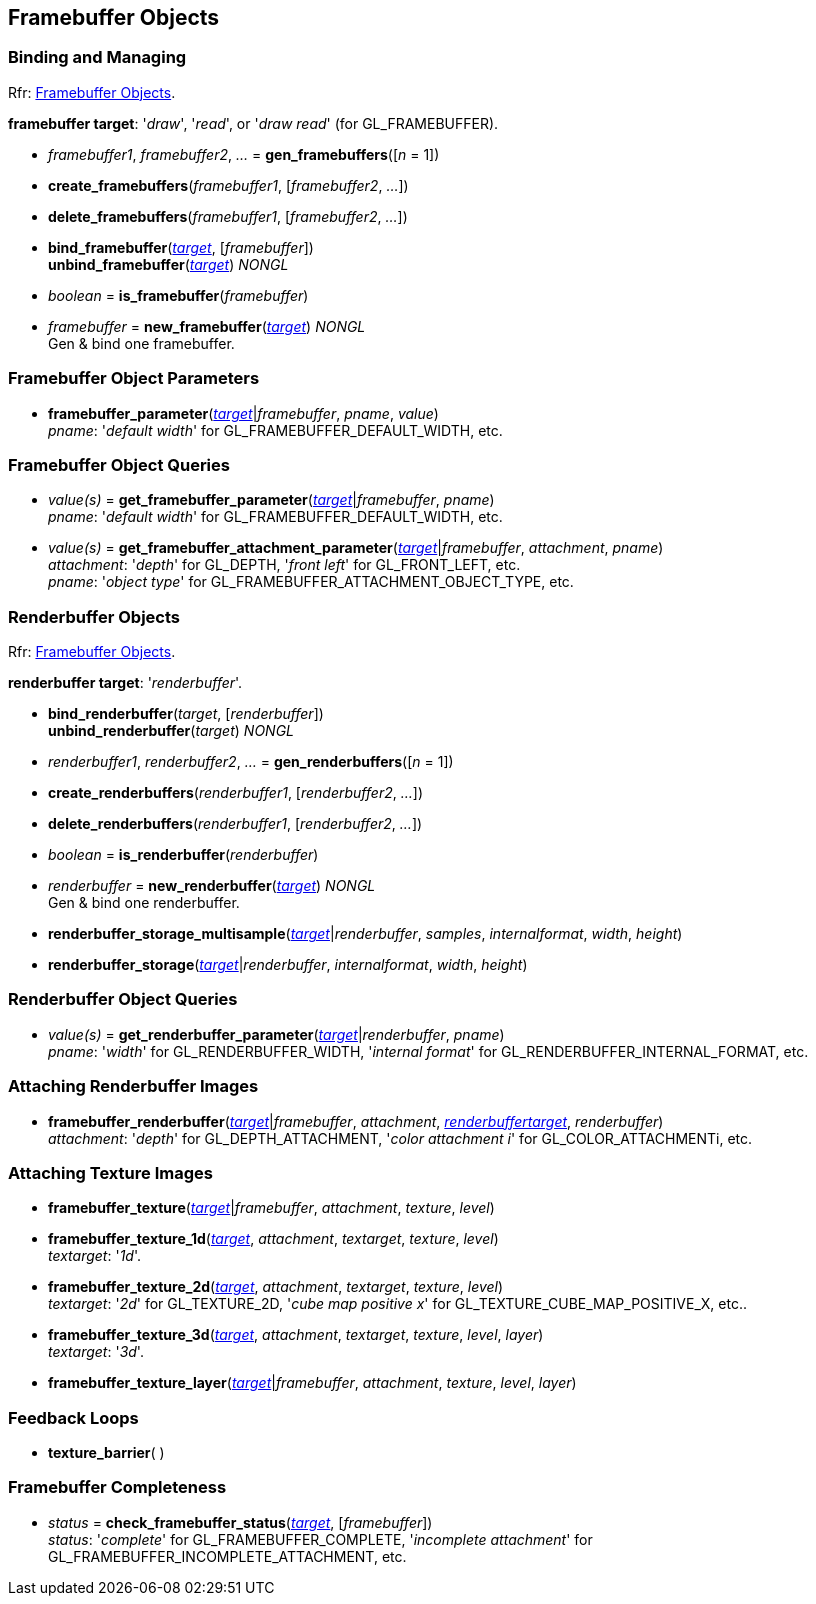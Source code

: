 
== Framebuffer Objects

=== Binding and Managing

[small]#Rfr: https://www.khronos.org/opengl/wiki/Category:Core_API_Ref_Framebuffer_Objects[Framebuffer Objects].#

[[framebuffertarget]]
[small]#*framebuffer target*: '_draw_', '_read_', or '_draw read_' (for GL_FRAMEBUFFER).#

[[gl.gen_framebuffers]]
* _framebuffer1_, _framebuffer2_, _..._ = *gen_framebuffers*([_n_ = 1])

[[gl.create_framebuffers]]
* *create_framebuffers*(_framebuffer1_, [_framebuffer2_, _..._])

[[gl.delete_framebuffers]]
* *delete_framebuffers*(_framebuffer1_, [_framebuffer2_, _..._])

[[gl.bind_framebuffer]]
* *bind_framebuffer*(<<framebuffertarget, _target_>>, [_framebuffer_]) +
*unbind_framebuffer*(<<framebuffertarget, _target_>>) _NONGL_

[[gl.is_framebuffer]]
* _boolean_ = *is_framebuffer*(_framebuffer_)

[[gl.new_framebuffer]]
* _framebuffer_ = *new_framebuffer*(<<framebuffertarget, _target_>>) _NONGL_ +
[small]#Gen & bind one framebuffer.#

=== Framebuffer Object Parameters

[[gl.framebuffer_parameter]]
* *framebuffer_parameter*(<<framebuffertarget, _target_>>|_framebuffer_, _pname_, _value_) +
[small]#_pname_: '_default width_' for GL_FRAMEBUFFER_DEFAULT_WIDTH, etc.#

=== Framebuffer Object Queries

[[gl.get_framebuffer_parameter]]
* _value(s)_ = *get_framebuffer_parameter*(<<framebuffertarget, _target_>>|_framebuffer_, _pname_) +
[small]#_pname_: '_default width_' for GL_FRAMEBUFFER_DEFAULT_WIDTH, etc.#

[[gl.get_framebuffer_attachment_parameter]]
* _value(s)_ = *get_framebuffer_attachment_parameter*(<<framebuffertarget, _target_>>|_framebuffer_, _attachment_, _pname_) +
[small]#_attachment_: '_depth_' for GL_DEPTH, '_front left_' for GL_FRONT_LEFT, etc. +
_pname_: '_object type_' for GL_FRAMEBUFFER_ATTACHMENT_OBJECT_TYPE, etc.#


=== Renderbuffer Objects

[small]#Rfr: https://www.khronos.org/opengl/wiki/Category:Core_API_Ref_Framebuffer_Objects[Framebuffer Objects].#

[[renderbuffertarget]]
[small]#*renderbuffer target*: '_renderbuffer_'.#

[[gl.bind_renderbuffer]]
* *bind_renderbuffer*(_target_, [_renderbuffer_]) +
*unbind_renderbuffer*(_target_) _NONGL_

[[gl.gen_renderbuffers]]
* _renderbuffer1_, _renderbuffer2_, _..._ = *gen_renderbuffers*([_n_ = 1])

[[gl.create_renderbuffers]]
* *create_renderbuffers*(_renderbuffer1_, [_renderbuffer2_, _..._])

[[gl.delete_renderbuffers]]
* *delete_renderbuffers*(_renderbuffer1_, [_renderbuffer2_, _..._])

[[gl.is_renderbuffer]]
* _boolean_ = *is_renderbuffer*(_renderbuffer_)

[[gl.new_renderbuffer]]
* _renderbuffer_ = *new_renderbuffer*(<<renderbuffertarget, _target_>>) _NONGL_ +
[small]#Gen & bind one renderbuffer.#

[[gl.renderbuffer_storage_multisample]]
* *renderbuffer_storage_multisample*(<<renderbuffertarget, _target_>>|_renderbuffer_, _samples_, _internalformat_, _width_, _height_)

[[gl.renderbuffer_storage]]
* *renderbuffer_storage*(<<renderbuffertarget, _target_>>|_renderbuffer_, _internalformat_, _width_, _height_) 

=== Renderbuffer Object Queries

[[gl.get_renderbuffer_parameter]]
* _value(s)_ = *get_renderbuffer_parameter*(<<renderbuffertarget, _target_>>|_renderbuffer_, _pname_) +
[small]#_pname_: '_width_' for GL_RENDERBUFFER_WIDTH, '_internal format_' for GL_RENDERBUFFER_INTERNAL_FORMAT, etc.# 


=== Attaching Renderbuffer Images

[[gl.framebuffer_renderbuffer]]
* *framebuffer_renderbuffer*(<<framebuffertarget, _target_>>|_framebuffer_, _attachment_, <<renderbuffertarget, _renderbuffertarget_>>, _renderbuffer_) +
[small]#_attachment_: '_depth_' for GL_DEPTH_ATTACHMENT, '_color attachment i_' for GL_COLOR_ATTACHMENTi, etc.#

=== Attaching Texture Images

[[gl.framebuffer_texture]]
* *framebuffer_texture*(<<framebuffertarget, _target_>>|_framebuffer_, _attachment_, _texture_, _level_)

[[gl.framebuffer_texture_1d]]
* *framebuffer_texture_1d*(<<framebuffertarget, _target_>>, _attachment_, _textarget_, _texture_, _level_) +
[small]#_textarget_: '_1d_'.#

[[gl.framebuffer_texture_2d]]
* *framebuffer_texture_2d*(<<framebuffertarget, _target_>>, _attachment_, _textarget_, _texture_, _level_) +
[small]#_textarget_: '_2d_' for GL_TEXTURE_2D, '_cube map positive x_' for GL_TEXTURE_CUBE_MAP_POSITIVE_X, etc..#

[[gl.framebuffer_texture_3d]]
* *framebuffer_texture_3d*(<<framebuffertarget, _target_>>, _attachment_, _textarget_, _texture_, _level_, _layer_) +
[small]#_textarget_: '_3d_'.#

[[gl.framebuffer_texture_layer]]
* *framebuffer_texture_layer*(<<framebuffertarget, _target_>>|_framebuffer_, _attachment_, _texture_, _level_, _layer_)

=== Feedback Loops

[[gl.texture_barrier]]
* *texture_barrier*( )

=== Framebuffer Completeness 

[[gl.check_framebuffer_status]]
* _status_ = *check_framebuffer_status*(<<framebuffertarget, _target_>>, [_framebuffer_]) +
[small]#_status_: '_complete_' for GL_FRAMEBUFFER_COMPLETE, '_incomplete attachment_' for GL_FRAMEBUFFER_INCOMPLETE_ATTACHMENT, etc.#


